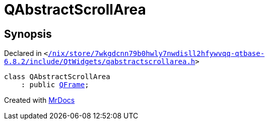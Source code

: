 [#QAbstractScrollArea]
= QAbstractScrollArea
:relfileprefix: 
:mrdocs:


== Synopsis

Declared in `&lt;https://github.com/PrismLauncher/PrismLauncher/blob/develop//nix/store/7wkgdcnn79b0hwly7nwdisll2hfywvqq-qtbase-6.8.2/include/QtWidgets/qabstractscrollarea.h#L19[&sol;nix&sol;store&sol;7wkgdcnn79b0hwly7nwdisll2hfywvqq&hyphen;qtbase&hyphen;6&period;8&period;2&sol;include&sol;QtWidgets&sol;qabstractscrollarea&period;h]&gt;`

[source,cpp,subs="verbatim,replacements,macros,-callouts"]
----
class QAbstractScrollArea
    : public xref:QFrame.adoc[QFrame];
----






[.small]#Created with https://www.mrdocs.com[MrDocs]#
